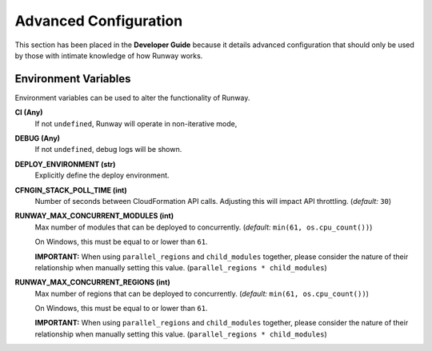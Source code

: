 ######################
Advanced Configuration
######################

This section has been placed in the **Developer Guide** because it details advanced configuration that should only be used by those with intimate knowledge of how Runway works.


*********************
Environment Variables
*********************

Environment variables can be used to alter the functionality of Runway.

**CI (Any)**
    If not ``undefined``, Runway will operate in non-iterative mode,

**DEBUG (Any)**
    If not ``undefined``, debug logs will be shown.

**DEPLOY_ENVIRONMENT (str)**
    Explicitly define the deploy environment.

**CFNGIN_STACK_POLL_TIME (int)**
    Number of seconds between CloudFormation API calls. Adjusting this will
    impact API throttling. (`default:` ``30``)

**RUNWAY_MAX_CONCURRENT_MODULES (int)**
    Max number of modules that can be deployed to concurrently.
    (`default:` ``min(61, os.cpu_count())``)

    On Windows, this must be equal to or lower than ``61``.

    **IMPORTANT:** When using ``parallel_regions`` and ``child_modules``
    together, please consider the nature of their relationship when
    manually setting this value. (``parallel_regions * child_modules``)

**RUNWAY_MAX_CONCURRENT_REGIONS (int)**
    Max number of regions that can be deployed to concurrently.
    (`default:` ``min(61, os.cpu_count())``)

    On Windows, this must be equal to or lower than ``61``.

    **IMPORTANT:** When using ``parallel_regions`` and ``child_modules``
    together, please consider the nature of their relationship when
    manually setting this value. (``parallel_regions * child_modules``)
